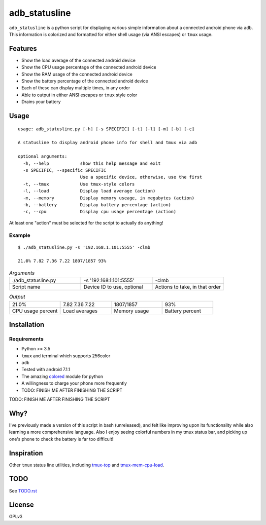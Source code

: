 ==============
adb_statusline
==============
``adb_statusline`` is a python script for displaying various simple information about a connected android phone via ``adb``. This information is colorized and formatted for either shell usage (via ANSI escapes) or ``tmux`` usage.

Features
========
* Show the load average of the connected android device
* Show the CPU usage percentage of the connected android device
* Show the RAM usage of the connected android device
* Show the battery percentage of the connected android device
* Each of these can display multiple times, in any order
* Able to output in either ANSI escapes or ``tmux`` style color
* Drains your battery

Usage
=====
::

    usage: adb_statusline.py [-h] [-s SPECIFIC] [-t] [-l] [-m] [-b] [-c]
    
    A statusline to display android phone info for shell and tmux via adb
    
    optional arguments:
      -h, --help            show this help message and exit
      -s SPECIFIC, --specific SPECIFIC
                            Use a specific device, otherwise, use the first
      -t, --tmux            Use tmux-style colors
      -l, --load            Display load average (action)
      -m, --memory          Display memory useage, in megabytes (action)
      -b, --battery         Display battery percentage (action)
      -c, --cpu             Display cpu usage percentage (action)


At least one "action" must be selected for the script to actually do anything!

Example
-------
.. role:: red

::

    $ ./adb_statusline.py -s '192.168.1.101:5555' -clmb
    
    21.0% 7.82 7.36 7.22 1807/1857 93%

.. list-table:: *Arguments*
    :widths: 20 20 20
    
    * - ./adb_statusline.py
      - -s '192.168.1.101:5555'
      - -clmb
    * - Script name
      - Device ID to use, optional
      - Actions to take, in that order

.. list-table:: *Output*
    :widths: 20 20 20 20

    * - 21.0%
      - 7.82 7.36 7.22
      - 1807/1857
      - 93%
    * - CPU usage percent
      - Load averages
      - Memory usage
      - Battery percent


Installation
============
Requirements
------------
* Python >= 3.5
* ``tmux`` and terminal which supports 256color
* ``adb``
* Tested with android 7.1.1
* The amazing `colored <https://pypi.python.org/pypi/colored/>`_ module for python
* A willingness to charge your phone more frequently
* TODO: FINISH ME AFTER FINISHING THE SCRIPT


TODO: FINISH ME AFTER FINISHING THE SCRIPT


Why?
====
I've previously made a version of this script in bash (unreleased), and felt like improving upon its functionality while also learning a more comprehensive language. Also I enjoy seeing colorful numbers in my tmux status bar, and picking up one's phone to check the battery is far too difficult!

Inspiration
===========
Other ``tmux`` status line utilities, including `tmux-top <https://github.com/TomasTomecek/tmux-top>`_ and `tmux-mem-cpu-load <https://github.com/thewtex/tmux-mem-cpu-load>`_.

TODO
====
See `<TODO.rst>`_

License
=======
GPLv3